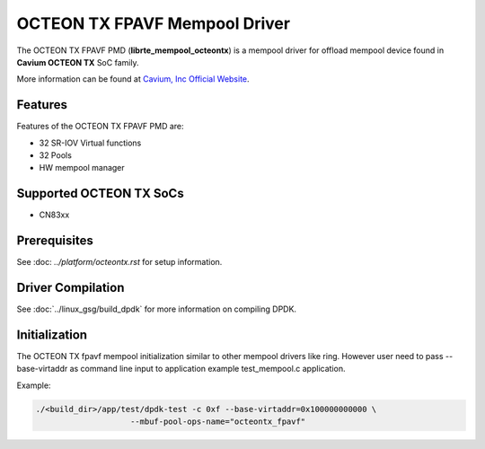 ..  SPDX-License-Identifier: BSD-3-Clause
    Copyright(c) 2017 Cavium, Inc

OCTEON TX FPAVF Mempool Driver
==============================

The OCTEON TX FPAVF PMD (**librte_mempool_octeontx**) is a mempool
driver for offload mempool device found in **Cavium OCTEON TX** SoC
family.

More information can be found at `Cavium, Inc Official Website
<http://www.cavium.com/OCTEON-TX_ARM_Processors.html>`_.

Features
--------

Features of the OCTEON TX FPAVF PMD are:

- 32 SR-IOV Virtual functions
- 32 Pools
- HW mempool manager

Supported OCTEON TX SoCs
------------------------

- CN83xx

Prerequisites
-------------

See :doc: `../platform/octeontx.rst` for setup information.


Driver Compilation
------------------

See :doc:`../linux_gsg/build_dpdk` for more information on compiling DPDK.


Initialization
--------------

The OCTEON TX fpavf mempool initialization similar to other mempool
drivers like ring. However user need to pass --base-virtaddr as
command line input to application example test_mempool.c application.

Example:

.. code-block:: console

    ./<build_dir>/app/test/dpdk-test -c 0xf --base-virtaddr=0x100000000000 \
                        --mbuf-pool-ops-name="octeontx_fpavf"
